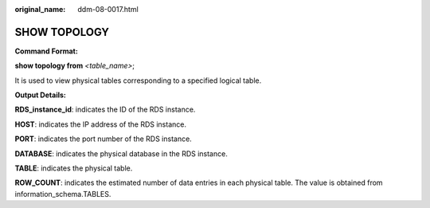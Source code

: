 :original_name: ddm-08-0017.html

.. _ddm-08-0017:

SHOW TOPOLOGY
=============

**Command Format:**

**show topology from** *<table_name>*;

It is used to view physical tables corresponding to a specified logical table.

**Output Details:**

**RDS_instance_id**: indicates the ID of the RDS instance.

**HOST**: indicates the IP address of the RDS instance.

**PORT**: indicates the port number of the RDS instance.

**DATABASE**: indicates the physical database in the RDS instance.

**TABLE**: indicates the physical table.

**ROW_COUNT**: indicates the estimated number of data entries in each physical table. The value is obtained from information_schema.TABLES.

